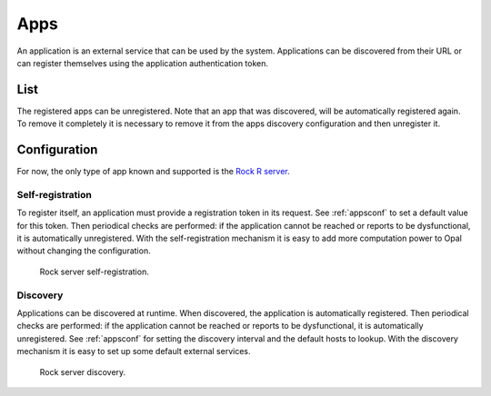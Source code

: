 .. _apps:

Apps
====

An application is an external service that can be used by the system. Applications can be discovered from their URL or can register themselves using the application authentication token.

List
----

The registered apps can be unregistered. Note that an app that was discovered, will be automatically registered again. To remove it completely it is necessary to remove it from the apps discovery configuration and then unregister it.

Configuration
-------------

For now, the only type of app known and supported is the `Rock R server <https://rockdoc.obiba.org>`_.

Self-registration
~~~~~~~~~~~~~~~~~

To register itself, an application must provide a registration token in its request. See :ref:`appsconf` to set a default value for this token. Then periodical checks are performed: if the application cannot be reached or reports to be dysfunctional, it is automatically unregistered. With the self-registration mechanism it is easy to add more computation power to Opal without changing the configuration.

.. figure:: ../../images/opal-rock-self-registration.png
  :scale: 50 %
  :alt: Rock self-registration

  Rock server self-registration.

Discovery
~~~~~~~~~

Applications can be discovered at runtime. When discovered, the application is automatically registered. Then periodical checks are performed: if the application cannot be reached or reports to be dysfunctional, it is automatically unregistered. See :ref:`appsconf` for setting the discovery interval and the default hosts to lookup. With the discovery mechanism it is easy to set up some default external services.

.. figure:: ../../images/opal-rock-discovery.png
  :scale: 50 %
  :alt: Rock discovery

  Rock server discovery.
